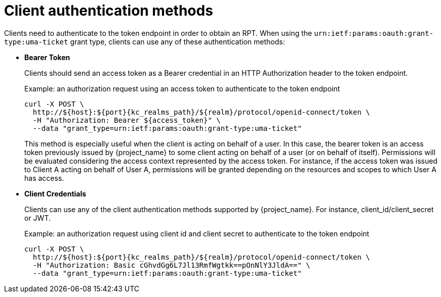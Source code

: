 [[_authentication_methods]]
= Client authentication methods

Clients need to authenticate to the token endpoint in order to obtain an RPT. When using the `urn:ietf:params:oauth:grant-type:uma-ticket`
grant type, clients can use any of these authentication methods:

* *Bearer Token*
+
Clients should send an access token as a Bearer credential in an HTTP Authorization header to the token endpoint.
+
.Example: an authorization request using an access token to authenticate to the token endpoint
[source,bash,subs="attributes+"]
----
curl -X POST \
  http://${host}:${port}{kc_realms_path}/${realm}/protocol/openid-connect/token \
  -H "Authorization: Bearer ${access_token}" \
  --data "grant_type=urn:ietf:params:oauth:grant-type:uma-ticket"
----
+
This method is especially useful when the client is acting on behalf of a user.
In this case, the bearer token is an access token previously issued by {project_name} to some client acting on behalf
of a user (or on behalf of itself). Permissions will be evaluated considering the access context represented by the access token.
For instance, if the access token was issued to Client A acting on behalf of User A, permissions will be granted depending on
the resources and scopes to which User A has access.

* *Client Credentials*
+
Clients can use any of the client authentication methods supported by {project_name}. For instance, client_id/client_secret or JWT.
+
.Example: an authorization request using client id and client secret to authenticate to the token endpoint
[source,bash,subs="attributes+"]
----
curl -X POST \
  http://${host}:${port}{kc_realms_path}/${realm}/protocol/openid-connect/token \
  -H "Authorization: Basic cGhvdGg6L7Jl13RmfWgtkk==pOnNlY3JldA==" \
  --data "grant_type=urn:ietf:params:oauth:grant-type:uma-ticket"
----
